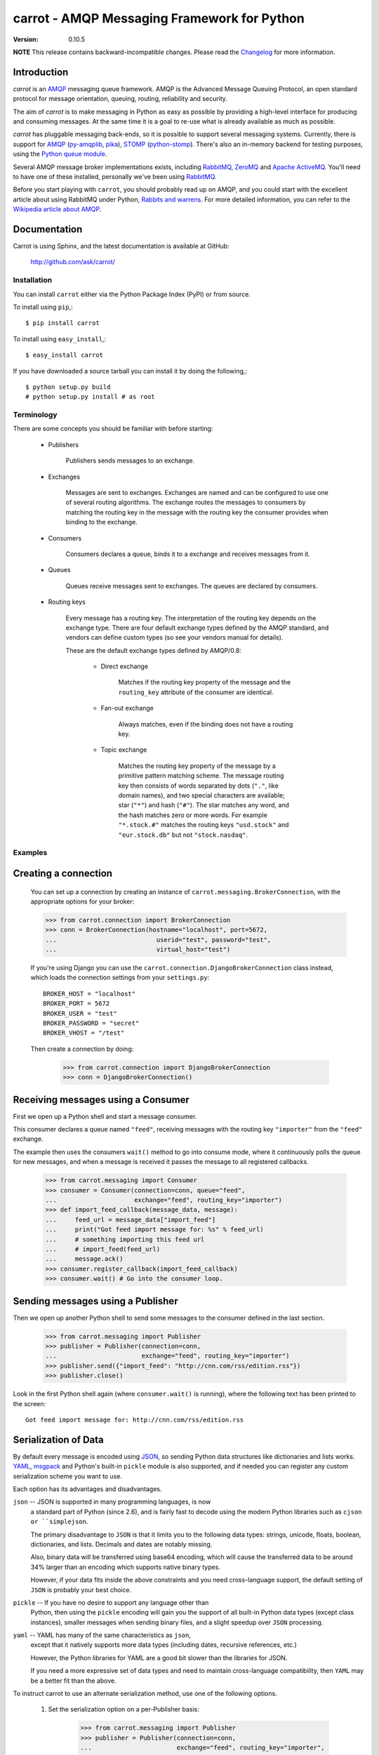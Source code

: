 ##############################################
 carrot - AMQP Messaging Framework for Python
##############################################

:Version: 0.10.5

**NOTE** This release contains backward-incompatible changes.
Please read the `Changelog`_ for more information.

.. _`Changelog`: http://ask.github.com/carrot/changelog.html


Introduction
------------

`carrot` is an `AMQP`_ messaging queue framework. AMQP is the Advanced Message
Queuing Protocol, an open standard protocol for message orientation, queuing,
routing, reliability and security.

The aim of `carrot` is to make messaging in Python as easy as possible by
providing a high-level interface for producing and consuming messages. At the
same time it is a goal to re-use what is already available as much as possible.

`carrot` has pluggable messaging back-ends, so it is possible to support
several messaging systems. Currently, there is support for `AMQP`_
(`py-amqplib`_, `pika`_), `STOMP`_ (`python-stomp`_). There's also an
in-memory backend for testing purposes, using the `Python queue module`_.

Several AMQP message broker implementations exists, including `RabbitMQ`_,
`ZeroMQ`_ and `Apache ActiveMQ`_. You'll need to have one of these installed,
personally we've been using `RabbitMQ`_.

Before you start playing with ``carrot``, you should probably read up on
AMQP, and you could start with the excellent article about using RabbitMQ
under Python, `Rabbits and warrens`_. For more detailed information, you can
refer to the `Wikipedia article about AMQP`_.

.. _`RabbitMQ`: http://www.rabbitmq.com/
.. _`ZeroMQ`: http://www.zeromq.org/
.. _`AMQP`: http://amqp.org
.. _`STOMP`: http://stomp.codehaus.org
.. _`python-stomp`: http://bitbucket.org/asksol/python-stomp
.. _`Python Queue module`: http://docs.python.org/library/queue.html
.. _`Apache ActiveMQ`: http://activemq.apache.org/
.. _`Django`: http://www.djangoproject.com/
.. _`Rabbits and warrens`: http://blogs.digitar.com/jjww/2009/01/rabbits-and-warrens/
.. _`py-amqplib`: http://barryp.org/software/py-amqplib/
.. _`pika`: http://github.com/tonyg/pika
.. _`Wikipedia article about AMQP`: http://en.wikipedia.org/wiki/AMQP

Documentation
-------------

Carrot is using Sphinx, and the latest documentation is available at GitHub:

    http://github.com/ask/carrot/

Installation
============

You can install ``carrot`` either via the Python Package Index (PyPI)
or from source.

To install using ``pip``,::

    $ pip install carrot


To install using ``easy_install``,::

    $ easy_install carrot


If you have downloaded a source tarball you can install it
by doing the following,::

    $ python setup.py build
    # python setup.py install # as root


Terminology
===========

There are some concepts you should be familiar with before starting:

    * Publishers

        Publishers sends messages to an exchange.

    * Exchanges

        Messages are sent to exchanges. Exchanges are named and can be
        configured to use one of several routing algorithms. The exchange
        routes the messages to consumers by matching the routing key in the
        message with the routing key the consumer provides when binding to
        the exchange.

    * Consumers

        Consumers declares a queue, binds it to a exchange and receives
        messages from it.

    * Queues

        Queues receive messages sent to exchanges. The queues are declared
        by consumers.

    * Routing keys

        Every message has a routing key.  The interpretation of the routing
        key depends on the exchange type. There are four default exchange
        types defined by the AMQP standard, and vendors can define custom
        types (so see your vendors manual for details).

        These are the default exchange types defined by AMQP/0.8:

            * Direct exchange

                Matches if the routing key property of the message and
                the ``routing_key`` attribute of the consumer are identical.

            * Fan-out exchange

                Always matches, even if the binding does not have a routing
                key.

            * Topic exchange

                Matches the routing key property of the message by a primitive
                pattern matching scheme. The message routing key then consists
                of words separated by dots (``"."``, like domain names), and
                two special characters are available; star (``"*"``) and hash
                (``"#"``). The star matches any word, and the hash matches
                zero or more words. For example ``"*.stock.#"`` matches the
                routing keys ``"usd.stock"`` and ``"eur.stock.db"`` but not
                ``"stock.nasdaq"``.


Examples
========

Creating a connection
---------------------

    You can set up a connection by creating an instance of
    ``carrot.messaging.BrokerConnection``, with the appropriate options for
    your broker:

    >>> from carrot.connection import BrokerConnection
    >>> conn = BrokerConnection(hostname="localhost", port=5672,
    ...                           userid="test", password="test",
    ...                           virtual_host="test")


    If you're using Django you can use the
    ``carrot.connection.DjangoBrokerConnection`` class instead, which loads
    the connection settings from your ``settings.py``::

       BROKER_HOST = "localhost"
       BROKER_PORT = 5672
       BROKER_USER = "test"
       BROKER_PASSWORD = "secret"
       BROKER_VHOST = "/test"

    Then create a connection by doing:

        >>> from carrot.connection import DjangoBrokerConnection
        >>> conn = DjangoBrokerConnection()



Receiving messages using a Consumer
-----------------------------------

First we open up a Python shell and start a message consumer.

This consumer declares a queue named ``"feed"``, receiving messages with
the routing key ``"importer"`` from the ``"feed"`` exchange.

The example then uses the consumers ``wait()`` method to go into consume
mode, where it continuously polls the queue for new messages, and when a
message is received it passes the message to all registered callbacks.

    >>> from carrot.messaging import Consumer
    >>> consumer = Consumer(connection=conn, queue="feed",
    ...                     exchange="feed", routing_key="importer")
    >>> def import_feed_callback(message_data, message):
    ...     feed_url = message_data["import_feed"]
    ...     print("Got feed import message for: %s" % feed_url)
    ...     # something importing this feed url
    ...     # import_feed(feed_url)
    ...     message.ack()
    >>> consumer.register_callback(import_feed_callback)
    >>> consumer.wait() # Go into the consumer loop.

Sending messages using a Publisher
----------------------------------

Then we open up another Python shell to send some messages to the consumer
defined in the last section.

    >>> from carrot.messaging import Publisher
    >>> publisher = Publisher(connection=conn,
    ...                       exchange="feed", routing_key="importer")
    >>> publisher.send({"import_feed": "http://cnn.com/rss/edition.rss"})
    >>> publisher.close()


Look in the first Python shell again (where ``consumer.wait()`` is running),
where the following text has been printed to the screen::

   Got feed import message for: http://cnn.com/rss/edition.rss  


Serialization of Data
-----------------------

By default every message is encoded using `JSON`_, so sending
Python data structures like dictionaries and lists works.
`YAML`_, `msgpack`_ and Python's built-in ``pickle`` module is also supported,
and if needed you can register any custom serialization scheme you
want to use.

.. _`JSON`: http://www.json.org/
.. _`YAML`: http://yaml.org/
.. _`msgpack`: http://msgpack.sourceforge.net/

Each option has its advantages and disadvantages.

``json`` -- JSON is supported in many programming languages, is now
    a standard part of Python (since 2.6), and is fairly fast to 
    decode using the modern Python libraries such as ``cjson or 
    ``simplejson``.
    
    The primary disadvantage to ``JSON`` is that it limits you to 
    the following data types: strings, unicode, floats, boolean, 
    dictionaries, and lists.  Decimals and dates are notably missing.
    
    Also, binary data will be transferred using base64 encoding, which
    will cause the transferred data to be around 34% larger than an 
    encoding which supports native binary types. 
    
    However, if your data fits inside the above constraints and 
    you need cross-language support, the default setting of ``JSON``
    is probably your best choice. 
    
``pickle`` -- If you have no desire to support any language other than
    Python, then using the ``pickle`` encoding will gain you 
    the support of all built-in Python data types (except class instances), 
    smaller messages when sending binary files, and a slight speedup
    over ``JSON`` processing.

``yaml`` -- YAML has many of the same characteristics as ``json``, 
    except that it natively supports more data types (including dates, 
    recursive references, etc.)
    
    However, the Python libraries for YAML are a good bit slower
    than the libraries for JSON. 
    
    If you need a more expressive set of data types and need to maintain
    cross-language compatibility, then ``YAML`` may be a better fit
    than the above. 

To instruct carrot to use an alternate serialization method, 
use one of the following options.

    1.  Set the serialization option on a per-Publisher basis: 
        
            >>> from carrot.messaging import Publisher
            >>> publisher = Publisher(connection=conn,
            ...                       exchange="feed", routing_key="importer",
            ...                       serializer="yaml")

    2.  Set the serialization option on a per-call basis

            >>> from carrot.messaging import Publisher
            >>> publisher = Publisher(connection=conn,
            ...                       exchange="feed", routing_key="importer")
            >>> publisher.send({"import_feed": "http://cnn.com/rss/edition.rss"}, 
            ...                serializer="pickle")
            >>> publisher.close()

Note that ``Consumer``s do not need the serialization method specified in 
their code.  They can auto-detect the serialization method since we supply 
the ``Content-type`` header as part of the AMQP message.


Sending raw data without Serialization
---------------------------------------

In some cases, you don't need your message data to be serialized. If you
pass in a plain string or unicode object as your message, then carrot will
not waste cycles serializing/deserializing the data.

You can optionally specify a ``content_type`` and ``content_encoding``
for the raw data:

    >>> from carrot.messaging import Publisher
    >>> publisher = Publisher(connection=conn,
    ...                       exchange="feed",
                              routing_key="import_pictures")
    >>> publisher.send(open('~/my_picture.jpg','rb').read(), 
                       content_type="image/jpeg", 
                       content_encoding="binary")
    >>> publisher.close()
    
The ``message`` object returned by the ``Consumer`` class will have a 
``content_type`` and ``content_encoding`` attribute. 


Receiving messages without a callback
--------------------------------------

You can also poll the queue manually, by using the ``fetch`` method.
This method returns a ``Message`` object, from where you can get the
message body, de-serialize the body to get the data, acknowledge, reject or
re-queue the message.

    >>> consumer = Consumer(connection=conn, queue="feed",
    ...                     exchange="feed", routing_key="importer")
    >>> message = consumer.fetch()
    >>> if message:
    ...    message_data = message.payload
    ...    message.ack()
    ... else:
    ...     # No messages waiting on the queue.
    >>> consumer.close()

Sub-classing the messaging classes
----------------------------------

The ``Consumer``, and ``Publisher`` classes can also be sub classed. Thus you
can define the above publisher and consumer like so:

    >>> from carrot.messaging import Publisher, Consumer

    >>> class FeedPublisher(Publisher):
    ...     exchange = "feed"
    ...     routing_key = "importer"
    ...
    ...     def import_feed(self, feed_url):
    ...         return self.send({"action": "import_feed",
    ...                           "feed_url": feed_url})

    >>> class FeedConsumer(Consumer):
    ...     queue = "feed"
    ...     exchange = "feed"
    ...     routing_key = "importer"
    ...
    ...     def receive(self, message_data, message):
    ...         action = message_data["action"]
    ...         if action == "import_feed":
    ...             # something importing this feed
    ...             # import_feed(message_data["feed_url"])
                    message.ack()
    ...         else:
    ...             raise Exception("Unknown action: %s" % action)

    >>> publisher = FeedPublisher(connection=conn)
    >>> publisher.import_feed("http://cnn.com/rss/edition.rss")
    >>> publisher.close()

    >>> consumer = FeedConsumer(connection=conn)
    >>> consumer.wait() # Go into the consumer loop.

Getting Help
============

Mailing list
------------

Join the `carrot-users`_ mailing list.

.. _`carrot-users`: http://groups.google.com/group/carrot-users/

Bug tracker
===========

If you have any suggestions, bug reports or annoyances please report them
to our issue tracker at http://github.com/ask/carrot/issues/

Contributing
============

Development of ``carrot`` happens at Github: http://github.com/ask/carrot

You are highly encouraged to participate in the development. If you don't
like Github (for some reason) you're welcome to send regular patches.

License
=======

This software is licensed under the ``New BSD License``. See the ``LICENSE``
file in the top distribution directory for the full license text.
